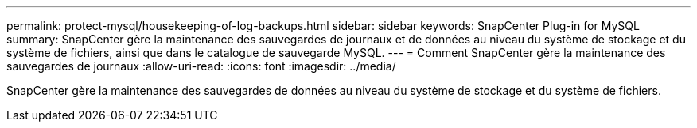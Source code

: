 ---
permalink: protect-mysql/housekeeping-of-log-backups.html 
sidebar: sidebar 
keywords: SnapCenter Plug-in for MySQL 
summary: SnapCenter gère la maintenance des sauvegardes de journaux et de données au niveau du système de stockage et du système de fichiers, ainsi que dans le catalogue de sauvegarde MySQL. 
---
= Comment SnapCenter gère la maintenance des sauvegardes de journaux
:allow-uri-read: 
:icons: font
:imagesdir: ../media/


[role="lead"]
SnapCenter gère la maintenance des sauvegardes de données au niveau du système de stockage et du système de fichiers.
